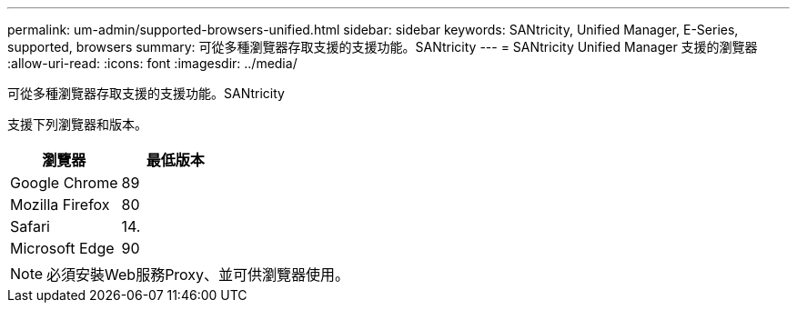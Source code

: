 ---
permalink: um-admin/supported-browsers-unified.html 
sidebar: sidebar 
keywords: SANtricity, Unified Manager, E-Series, supported, browsers 
summary: 可從多種瀏覽器存取支援的支援功能。SANtricity 
---
= SANtricity Unified Manager 支援的瀏覽器
:allow-uri-read: 
:icons: font
:imagesdir: ../media/


[role="lead"]
可從多種瀏覽器存取支援的支援功能。SANtricity

支援下列瀏覽器和版本。

[cols="1a,1a"]
|===
| 瀏覽器 | 最低版本 


 a| 
Google Chrome
 a| 
89



 a| 
Mozilla Firefox
 a| 
80



 a| 
Safari
 a| 
14.



 a| 
Microsoft Edge
 a| 
90

|===
[NOTE]
====
必須安裝Web服務Proxy、並可供瀏覽器使用。

====
